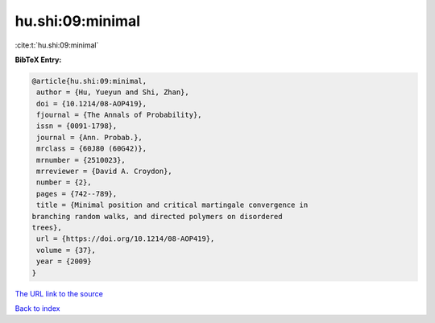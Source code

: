 hu.shi:09:minimal
=================

:cite:t:`hu.shi:09:minimal`

**BibTeX Entry:**

.. code-block:: bibtex

   @article{hu.shi:09:minimal,
    author = {Hu, Yueyun and Shi, Zhan},
    doi = {10.1214/08-AOP419},
    fjournal = {The Annals of Probability},
    issn = {0091-1798},
    journal = {Ann. Probab.},
    mrclass = {60J80 (60G42)},
    mrnumber = {2510023},
    mrreviewer = {David A. Croydon},
    number = {2},
    pages = {742--789},
    title = {Minimal position and critical martingale convergence in
   branching random walks, and directed polymers on disordered
   trees},
    url = {https://doi.org/10.1214/08-AOP419},
    volume = {37},
    year = {2009}
   }

`The URL link to the source <ttps://doi.org/10.1214/08-AOP419}>`__


`Back to index <../By-Cite-Keys.html>`__
